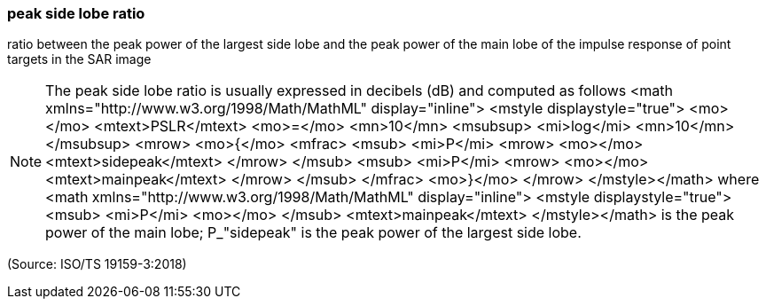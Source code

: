 === peak side lobe ratio

ratio between the peak power of the largest side lobe and the peak power of the main lobe of the impulse response of point targets in the SAR image

NOTE: The peak side lobe ratio is usually expressed in decibels (dB) and computed as follows <math xmlns="http://www.w3.org/1998/Math/MathML" display="inline">  <mstyle displaystyle="true">    <mo></mo>    <mtext>PSLR</mtext>    <mo>=</mo>    <mn>10</mn>    <msubsup>      <mi>log</mi>      <mn>10</mn>    </msubsup>    <mrow>      <mo>{</mo>      <mfrac>        <msub>          <mi>P</mi>          <mrow>            <mo></mo>            <mtext>sidepeak</mtext>          </mrow>        </msub>        <msub>          <mi>P</mi>          <mrow>            <mo></mo>            <mtext>mainpeak</mtext>          </mrow>        </msub>      </mfrac>      <mo>}</mo>    </mrow>  </mstyle></math> where <math xmlns="http://www.w3.org/1998/Math/MathML" display="inline">  <mstyle displaystyle="true">    <msub>      <mi>P</mi>      <mo></mo>    </msub>    <mtext>mainpeak</mtext>  </mstyle></math> is the peak power of the main lobe; P_"sidepeak" is the peak power of the largest side lobe.

(Source: ISO/TS 19159-3:2018)

